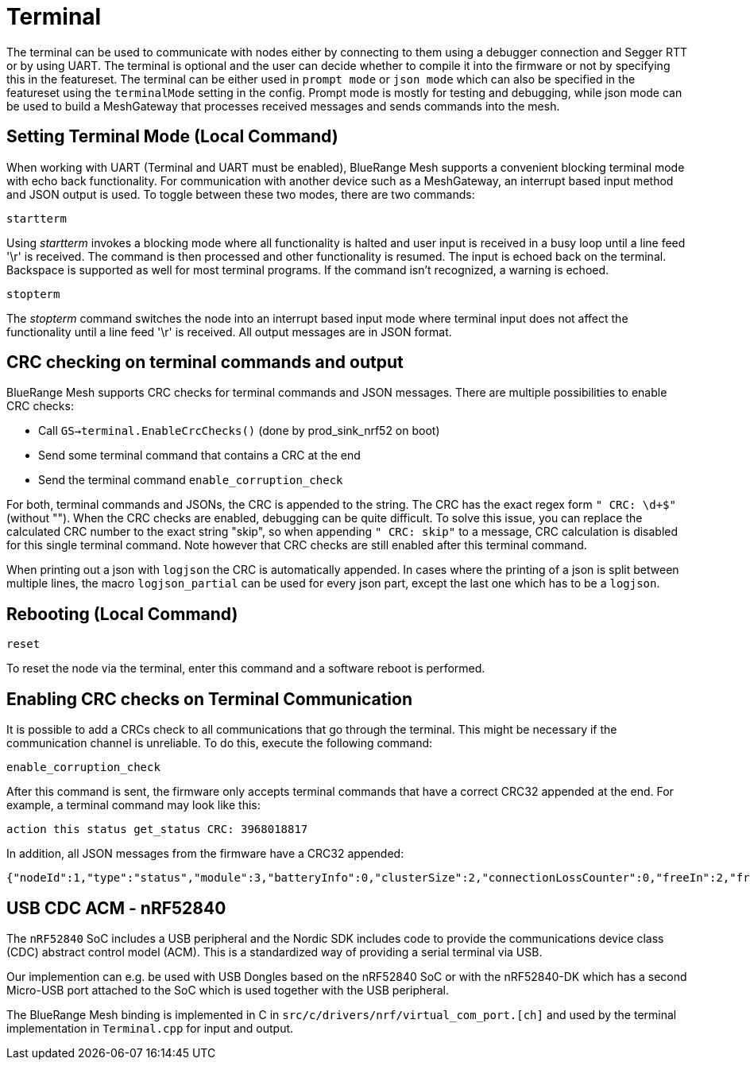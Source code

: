 = Terminal

The terminal can be used to communicate with nodes either by connecting to them using a debugger connection and Segger RTT or by using UART. The terminal is optional and the user can decide whether to compile it into the firmware or not by specifying this in the featureset. The terminal can be either used in `prompt mode` or `json mode` which can also be specified in the featureset using the `terminalMode` setting in the config. Prompt mode is mostly for testing and debugging, while json mode can be used to build a MeshGateway that processes received messages and sends commands into the mesh.

== Setting Terminal Mode (Local Command)

When working with UART (Terminal and UART must be enabled), BlueRange Mesh
supports a convenient blocking terminal mode with echo back
functionality. For communication with another device such as a
MeshGateway, an interrupt based input method and JSON output is used. To
toggle between these two modes, there are two commands:

`startterm`

Using _startterm_ invokes a blocking mode where all functionality is
halted and user input is received in a busy loop until a line feed '\r'
is received. The command is then processed and other functionality
is resumed. The input is echoed back on the terminal.
Backspace is supported as well for most terminal programs. If the
command isn't recognized, a warning is echoed.

`stopterm`

The _stopterm_ command switches the node into an interrupt based input
mode where terminal input does not affect the functionality until a line
feed '\r' is received. All output messages are in JSON format.


== CRC checking on terminal commands and output
BlueRange Mesh supports CRC checks for terminal commands and JSON messages. There are multiple possibilities to enable CRC checks:

* Call `GS->terminal.EnableCrcChecks()` (done by prod_sink_nrf52 on boot)
* Send some terminal command that contains a CRC at the end
* Send the terminal command `enable_corruption_check`

For both, terminal commands and JSONs, the CRC is appended to the string. The CRC has the exact regex form `" CRC: \d+$"` (without ""). When the CRC checks are enabled, debugging can be quite difficult. To solve this issue, you can replace the calculated CRC number to the exact string "skip", so when appending `" CRC: skip"` to a message, CRC calculation is disabled for this single terminal command. Note however that CRC checks are still enabled after this terminal command.

When printing out a json with `logjson` the CRC is automatically appended. In cases where the printing of a json is split between multiple lines, the macro `logjson_partial` can be used for every json part, except the last one which has to be a `logjson`.

== Rebooting (Local Command)

`reset`

To reset the node via the terminal, enter this command
and a software reboot is performed.

== Enabling CRC checks on Terminal Communication

It is possible to add a CRCs check to all communications that go through the terminal. This might be necessary if the communication channel is unreliable. To do this, execute the following command:

[source,C++]
----
enable_corruption_check
----

After this command is sent, the firmware only accepts terminal commands that have a correct CRC32 appended at the end. For example, a terminal command may look like this:

[source,C++]
----
action this status get_status CRC: 3968018817
----

In addition, all JSON messages from the firmware have a CRC32 appended:

[source,Javascript]
----
{"nodeId":1,"type":"status","module":3,"batteryInfo":0,"clusterSize":2,"connectionLossCounter":0,"freeIn":2,"freeOut":2,"inConnectionPartner":0,"inConnectionRSSI":0, "initialized":0} CRC: 3703755059
----


[#UsbCdcAcm]
== USB CDC ACM - nRF52840

The `nRF52840` SoC includes a USB peripheral and the Nordic SDK includes code to provide the communications device class (CDC) abstract control model (ACM).
This is a standardized way of providing a serial terminal via USB.

Our implemention can e.g. be used with USB Dongles based on the nRF52840 SoC or with the nRF52840-DK which has a second Micro-USB port attached to the SoC which is used together with the USB peripheral.

The BlueRange Mesh binding is implemented in C in `src/c/drivers/nrf/virtual_com_port.[ch]` and used by the terminal implementation in `Terminal.cpp` for input and output.
